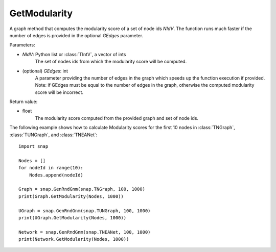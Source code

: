 GetModularity
'''''''''''''

.. function:: GetModularity(NIdV, GEdges=-1)

A graph method that computes the modularity score of a set of node ids *NIdV*. The function runs much faster if the number of edges is provided in the optional *GEdges* parameter.

Parameters:

- *NIdV*: Python list or :class:`TIntV`, a vector of ints
    The set of nodes ids from which the modularity score will be computed.

- (optional) *GEdges*: int
    A parameter providing the number of edges in the graph which speeds up the function execution if provided. Note: if GEdges must be equal to the number of edges in the graph, otherwise the computed modularity score will be incorrect.

Return value:

- float
    The modularity score computed from the provided graph and set of node ids. 


The following example shows how to calculate Modularity scores for the first 10 nodes in
:class:`TNGraph`, :class:`TUNGraph`, and :class:`TNEANet`::

    import snap

    Nodes = []
    for nodeId in range(10):
        Nodes.append(nodeId)

    Graph = snap.GenRndGnm(snap.TNGraph, 100, 1000)
    print(Graph.GetModularity(Nodes, 1000))

    UGraph = snap.GenRndGnm(snap.TUNGraph, 100, 1000)
    print(UGraph.GetModularity(Nodes, 1000))

    Network = snap.GenRndGnm(snap.TNEANet, 100, 1000)
    print(Network.GetModularity(Nodes, 1000))
